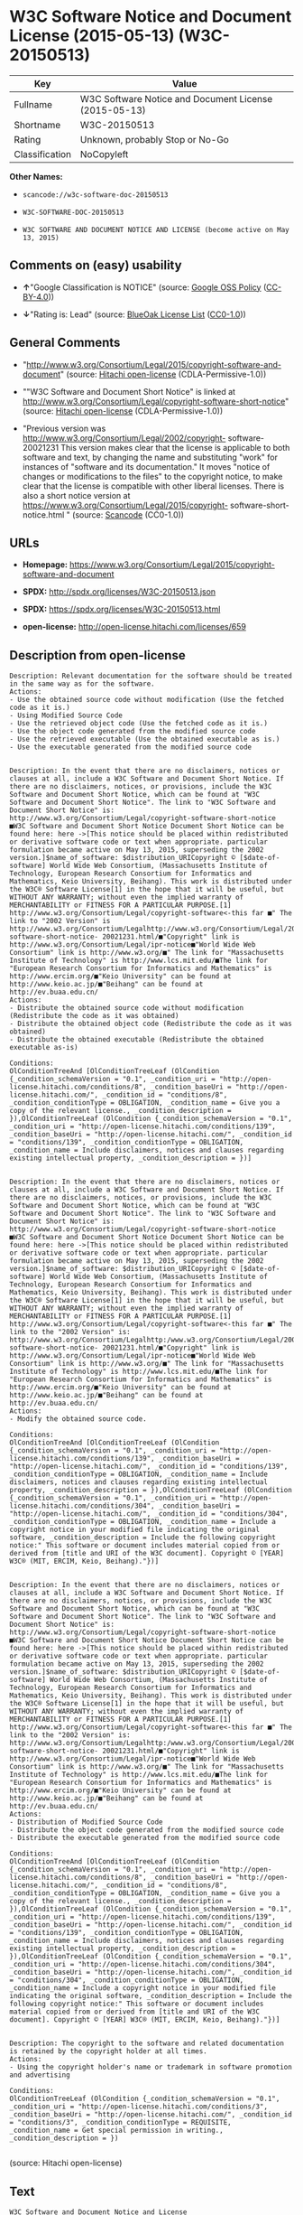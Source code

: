 * W3C Software Notice and Document License (2015-05-13) (W3C-20150513)

| Key              | Value                                                   |
|------------------+---------------------------------------------------------|
| Fullname         | W3C Software Notice and Document License (2015-05-13)   |
| Shortname        | W3C-20150513                                            |
| Rating           | Unknown, probably Stop or No-Go                         |
| Classification   | NoCopyleft                                              |

*Other Names:*

- =scancode://w3c-software-doc-20150513=

- =W3C-SOFTWARE-DOC-20150513=

- =W3C SOFTWARE AND DOCUMENT NOTICE AND LICENSE (become active on May 13, 2015)=

** Comments on (easy) usability

- *↑*"Google Classification is NOTICE" (source:
  [[https://opensource.google.com/docs/thirdparty/licenses/][Google OSS
  Policy]]
  ([[https://creativecommons.org/licenses/by/4.0/legalcode][CC-BY-4.0]]))

- *↓*"Rating is: Lead" (source:
  [[https://blueoakcouncil.org/list][BlueOak License List]]
  ([[https://raw.githubusercontent.com/blueoakcouncil/blue-oak-list-npm-package/master/LICENSE][CC0-1.0]]))

** General Comments

- "http://www.w3.org/Consortium/Legal/2015/copyright-software-and-document"
  (source: [[https://github.com/Hitachi/open-license][Hitachi
  open-license]] (CDLA-Permissive-1.0))

- ""W3C Software and Document Short Notice" is linked at
  http://www.w3.org/Consortium/Legal/copyright-software-short-notice"
  (source: [[https://github.com/Hitachi/open-license][Hitachi
  open-license]] (CDLA-Permissive-1.0))

- "Previous version was
  http://www.w3.org/Consortium/Legal/2002/copyright- software-20021231
  This version makes clear that the license is applicable to both
  software and text, by changing the name and substituting "work" for
  instances of "software and its documentation." It moves "notice of
  changes or modifications to the files" to the copyright notice, to
  make clear that the license is compatible with other liberal licenses.
  There is also a short notice version at
  https://www.w3.org/Consortium/Legal/2015/copyright-
  software-short-notice.html " (source:
  [[https://github.com/nexB/scancode-toolkit/blob/develop/src/licensedcode/data/licenses/w3c-software-doc-20150513.yml][Scancode]]
  (CC0-1.0))

** URLs

- *Homepage:*
  https://www.w3.org/Consortium/Legal/2015/copyright-software-and-document

- *SPDX:* http://spdx.org/licenses/W3C-20150513.json

- *SPDX:* https://spdx.org/licenses/W3C-20150513.html

- *open-license:* http://open-license.hitachi.com/licenses/659

** Description from open-license

#+BEGIN_EXAMPLE
  Description: Relevant documentation for the software should be treated in the same way as for the software.
  Actions:
  - Use the obtained source code without modification (Use the fetched code as it is.)
  - Using Modified Source Code
  - Use the retrieved object code (Use the fetched code as it is.)
  - Use the object code generated from the modified source code
  - Use the retrieved executable (Use the obtained executable as is.)
  - Use the executable generated from the modified source code

#+END_EXAMPLE

#+BEGIN_EXAMPLE
  Description: In the event that there are no disclaimers, notices or clauses at all, include a W3C Software and Document Short Notice. If there are no disclaimers, notices, or provisions, include the W3C Software and Document Short Notice, which can be found at "W3C Software and Document Short Notice". The link to "W3C Software and Document Short Notice" is: http://www.w3.org/Consortium/Legal/copyright-software-short-notice ■W3C Software and Document Short Notice Document Short Notice can be found here: here ->[This notice should be placed within redistributed or derivative software code or text when appropriate. particular formulation became active on May 13, 2015, superseding the 2002 version.]$name_of_software: $distribution_URICopyright © [$date-of- software] World Wide Web Consortium, (Massachusetts Institute of Technology, European Research Consortium for Informatics and Mathematics, Keio University, Beihang). This work is distributed under the W3C® Software License[1] in the hope that it will be useful, but WITHOUT ANY WARRANTY; without even the implied warranty of MERCHANTABILITY or FITNESS FOR A PARTICULAR PURPOSE.[1] http://www.w3.org/Consortium/Legal/copyright-software<-this far ■" The link to "2002 Version" is http://www.w3.org/Consortium/Legalhttp://www.w3.org/Consortium/Legal/2002/copyright-software-short-notice- 20021231.html/■"Copyright" link is http://www.w3.org/Consortium/Legal/ipr-notice■"World Wide Web Consortium" link is http://www.w3.org/■" The link for "Massachusetts Institute of Technology" is http://www.lcs.mit.edu/■The link for "European Research Consortium for Informatics and Mathematics" is http://www.ercim.org/■"Keio University" can be found at http://www.keio.ac.jp/■"Beihang" can be found at http://ev.buaa.edu.cn/
  Actions:
  - Distribute the obtained source code without modification (Redistribute the code as it was obtained)
  - Distribute the obtained object code (Redistribute the code as it was obtained)
  - Distribute the obtained executable (Redistribute the obtained executable as-is)

  Conditions:
  OlConditionTreeAnd [OlConditionTreeLeaf (OlCondition {_condition_schemaVersion = "0.1", _condition_uri = "http://open-license.hitachi.com/conditions/8", _condition_baseUri = "http://open-license.hitachi.com/", _condition_id = "conditions/8", _condition_conditionType = OBLIGATION, _condition_name = Give you a copy of the relevant license., _condition_description = }),OlConditionTreeLeaf (OlCondition {_condition_schemaVersion = "0.1", _condition_uri = "http://open-license.hitachi.com/conditions/139", _condition_baseUri = "http://open-license.hitachi.com/", _condition_id = "conditions/139", _condition_conditionType = OBLIGATION, _condition_name = Include disclaimers, notices and clauses regarding existing intellectual property, _condition_description = })]

#+END_EXAMPLE

#+BEGIN_EXAMPLE
  Description: In the event that there are no disclaimers, notices or clauses at all, include a W3C Software and Document Short Notice. If there are no disclaimers, notices, or provisions, include the W3C Software and Document Short Notice, which can be found at "W3C Software and Document Short Notice". The link to "W3C Software and Document Short Notice" is: http://www.w3.org/Consortium/Legal/copyright-software-short-notice ■W3C Software and Document Short Notice Document Short Notice can be found here: here ->[This notice should be placed within redistributed or derivative software code or text when appropriate. particular formulation became active on May 13, 2015, superseding the 2002 version.]$name_of_software: $distribution_URICopyright © [$date-of- software] World Wide Web Consortium, (Massachusetts Institute of Technology, European Research Consortium for Informatics and Mathematics, Keio University, Beihang). This work is distributed under the W3C® Software License[1] in the hope that it will be useful, but WITHOUT ANY WARRANTY; without even the implied warranty of MERCHANTABILITY or FITNESS FOR A PARTICULAR PURPOSE.[1] http://www.w3.org/Consortium/Legal/copyright-software<-this far ■" The link to the "2002 Version" is: http://www.w3.org/Consortium/Legalhttp:/www.w3.org/Consortium/Legal/2002/copyright-software-short-notice- 20021231.html/■"Copyright" link is http://www.w3.org/Consortium/Legal/ipr-notice■"World Wide Web Consortium" link is http://www.w3.org/■" The link for "Massachusetts Institute of Technology" is http://www.lcs.mit.edu/■The link for "European Research Consortium for Informatics and Mathematics" is http://www.ercim.org/■"Keio University" can be found at http://www.keio.ac.jp/■"Beihang" can be found at http://ev.buaa.edu.cn/
  Actions:
  - Modify the obtained source code.

  Conditions:
  OlConditionTreeAnd [OlConditionTreeLeaf (OlCondition {_condition_schemaVersion = "0.1", _condition_uri = "http://open-license.hitachi.com/conditions/139", _condition_baseUri = "http://open-license.hitachi.com/", _condition_id = "conditions/139", _condition_conditionType = OBLIGATION, _condition_name = Include disclaimers, notices and clauses regarding existing intellectual property, _condition_description = }),OlConditionTreeLeaf (OlCondition {_condition_schemaVersion = "0.1", _condition_uri = "http://open-license.hitachi.com/conditions/304", _condition_baseUri = "http://open-license.hitachi.com/", _condition_id = "conditions/304", _condition_conditionType = OBLIGATION, _condition_name = Include a copyright notice in your modified file indicating the original software, _condition_description = Include the following copyright notice:" This software or document includes material copied from or derived from [title and URI of the W3C document]. Copyright © [YEAR] W3C® (MIT, ERCIM, Keio, Beihang)."})]

#+END_EXAMPLE

#+BEGIN_EXAMPLE
  Description: In the event that there are no disclaimers, notices or clauses at all, include a W3C Software and Document Short Notice. If there are no disclaimers, notices, or provisions, include the W3C Software and Document Short Notice, which can be found at "W3C Software and Document Short Notice". The link to "W3C Software and Document Short Notice" is: http://www.w3.org/Consortium/Legal/copyright-software-short-notice ■W3C Software and Document Short Notice Document Short Notice can be found here: here ->[This notice should be placed within redistributed or derivative software code or text when appropriate. particular formulation became active on May 13, 2015, superseding the 2002 version.]$name_of_software: $distribution_URICopyright © [$date-of- software] World Wide Web Consortium, (Massachusetts Institute of Technology, European Research Consortium for Informatics and Mathematics, Keio University, Beihang). This work is distributed under the W3C® Software License[1] in the hope that it will be useful, but WITHOUT ANY WARRANTY; without even the implied warranty of MERCHANTABILITY or FITNESS FOR A PARTICULAR PURPOSE.[1] http://www.w3.org/Consortium/Legal/copyright-software<-this far ■" The link to the "2002 Version" is: http://www.w3.org/Consortium/Legalhttp:/www.w3.org/Consortium/Legal/2002/copyright-software-short-notice- 20021231.html/■"Copyright" link is http://www.w3.org/Consortium/Legal/ipr-notice■"World Wide Web Consortium" link is http://www.w3.org/■" The link for "Massachusetts Institute of Technology" is http://www.lcs.mit.edu/■The link for "European Research Consortium for Informatics and Mathematics" is http://www.ercim.org/■"Keio University" can be found at http://www.keio.ac.jp/■"Beihang" can be found at http://ev.buaa.edu.cn/
  Actions:
  - Distribution of Modified Source Code
  - Distribute the object code generated from the modified source code
  - Distribute the executable generated from the modified source code

  Conditions:
  OlConditionTreeAnd [OlConditionTreeLeaf (OlCondition {_condition_schemaVersion = "0.1", _condition_uri = "http://open-license.hitachi.com/conditions/8", _condition_baseUri = "http://open-license.hitachi.com/", _condition_id = "conditions/8", _condition_conditionType = OBLIGATION, _condition_name = Give you a copy of the relevant license., _condition_description = }),OlConditionTreeLeaf (OlCondition {_condition_schemaVersion = "0.1", _condition_uri = "http://open-license.hitachi.com/conditions/139", _condition_baseUri = "http://open-license.hitachi.com/", _condition_id = "conditions/139", _condition_conditionType = OBLIGATION, _condition_name = Include disclaimers, notices and clauses regarding existing intellectual property, _condition_description = }),OlConditionTreeLeaf (OlCondition {_condition_schemaVersion = "0.1", _condition_uri = "http://open-license.hitachi.com/conditions/304", _condition_baseUri = "http://open-license.hitachi.com/", _condition_id = "conditions/304", _condition_conditionType = OBLIGATION, _condition_name = Include a copyright notice in your modified file indicating the original software, _condition_description = Include the following copyright notice:" This software or document includes material copied from or derived from [title and URI of the W3C document]. Copyright © [YEAR] W3C® (MIT, ERCIM, Keio, Beihang)."})]

#+END_EXAMPLE

#+BEGIN_EXAMPLE
  Description: The copyright to the software and related documentation is retained by the copyright holder at all times.
  Actions:
  - Using the copyright holder's name or trademark in software promotion and advertising

  Conditions:
  OlConditionTreeLeaf (OlCondition {_condition_schemaVersion = "0.1", _condition_uri = "http://open-license.hitachi.com/conditions/3", _condition_baseUri = "http://open-license.hitachi.com/", _condition_id = "conditions/3", _condition_conditionType = REQUISITE, _condition_name = Get special permission in writing., _condition_description = })

#+END_EXAMPLE

(source: Hitachi open-license)

** Text

#+BEGIN_EXAMPLE
  W3C Software and Document Notice and License

  Status: This license takes effect 13 May, 2015.

  This work is being provided by the copyright holders under the following license.
  License

  By obtaining and/or copying this work, you (the licensee) agree that you have
  read, understood, and will comply with the following terms and conditions.

  Permission to copy, modify, and distribute this work, with or without
  modification, for any purpose and without fee or royalty is hereby granted,
  provided that you include the following on ALL copies of the work or portions
  thereof, including modifications:

      The full text of this NOTICE in a location viewable to users of the
      redistributed or derivative work.
      
      Any pre-existing intellectual property disclaimers, notices, or terms and
      conditions. If none exist, the W3C Software and Document Short Notice should
      be included.

      Notice of any changes or modifications, through a copyright statement on the
      new code or document such as "This software or document includes material
      copied from or derived from [title and URI of the W3C document]. Copyright ©
      [YEAR] W3C® (MIT, ERCIM, Keio, Beihang)."

  Disclaimers

  THIS WORK IS PROVIDED "AS IS," AND COPYRIGHT HOLDERS MAKE NO REPRESENTATIONS OR
  WARRANTIES, EXPRESS OR IMPLIED, INCLUDING BUT NOT LIMITED TO, WARRANTIES OF
  MERCHANTABILITY OR FITNESS FOR ANY PARTICULAR PURPOSE OR THAT THE USE OF THE
  SOFTWARE OR DOCUMENT WILL NOT INFRINGE ANY THIRD PARTY PATENTS, COPYRIGHTS,
  TRADEMARKS OR OTHER RIGHTS.

  COPYRIGHT HOLDERS WILL NOT BE LIABLE FOR ANY DIRECT, INDIRECT, SPECIAL OR
  CONSEQUENTIAL DAMAGES ARISING OUT OF ANY USE OF THE SOFTWARE OR DOCUMENT.

  The name and trademarks of copyright holders may NOT be used in advertising or
  publicity pertaining to the work without specific, written prior permission.
  Title to copyright in this work will at all times remain with copyright holders.
  Notes
#+END_EXAMPLE

--------------

** Raw Data

*** Facts

- LicenseName

- [[https://spdx.org/licenses/W3C-20150513.html][SPDX]] (all data [in
  this repository] is generated)

- [[https://blueoakcouncil.org/list][BlueOak License List]]
  ([[https://raw.githubusercontent.com/blueoakcouncil/blue-oak-list-npm-package/master/LICENSE][CC0-1.0]])

- [[https://github.com/nexB/scancode-toolkit/blob/develop/src/licensedcode/data/licenses/w3c-software-doc-20150513.yml][Scancode]]
  (CC0-1.0)

- [[https://opensource.google.com/docs/thirdparty/licenses/][Google OSS
  Policy]]
  ([[https://creativecommons.org/licenses/by/4.0/legalcode][CC-BY-4.0]])

- [[https://github.com/Hitachi/open-license][Hitachi open-license]]
  (CDLA-Permissive-1.0)

*** Raw JSON

#+BEGIN_EXAMPLE
  {
      "__impliedNames": [
          "W3C-20150513",
          "W3C Software Notice and Document License (2015-05-13)",
          "scancode://w3c-software-doc-20150513",
          "W3C-SOFTWARE-DOC-20150513",
          "W3C SOFTWARE AND DOCUMENT NOTICE AND LICENSE (become active on May 13, 2015)"
      ],
      "__impliedId": "W3C-20150513",
      "__impliedComments": [
          [
              "Hitachi open-license",
              [
                  "http://www.w3.org/Consortium/Legal/2015/copyright-software-and-document",
                  "\"W3C Software and Document Short Notice\" is linked at http://www.w3.org/Consortium/Legal/copyright-software-short-notice"
              ]
          ],
          [
              "Scancode",
              [
                  "Previous version was http://www.w3.org/Consortium/Legal/2002/copyright-\nsoftware-20021231 This version makes clear that the license is applicable\nto both software and text, by changing the name and substituting \"work\" for\ninstances of \"software and its documentation.\" It moves \"notice of changes\nor modifications to the files\" to the copyright notice, to make clear that\nthe license is compatible with other liberal licenses. There is also a\nshort notice version at https://www.w3.org/Consortium/Legal/2015/copyright-\nsoftware-short-notice.html\n"
              ]
          ]
      ],
      "facts": {
          "LicenseName": {
              "implications": {
                  "__impliedNames": [
                      "W3C-20150513"
                  ],
                  "__impliedId": "W3C-20150513"
              },
              "shortname": "W3C-20150513",
              "otherNames": []
          },
          "SPDX": {
              "isSPDXLicenseDeprecated": false,
              "spdxFullName": "W3C Software Notice and Document License (2015-05-13)",
              "spdxDetailsURL": "http://spdx.org/licenses/W3C-20150513.json",
              "_sourceURL": "https://spdx.org/licenses/W3C-20150513.html",
              "spdxLicIsOSIApproved": false,
              "spdxSeeAlso": [
                  "https://www.w3.org/Consortium/Legal/2015/copyright-software-and-document"
              ],
              "_implications": {
                  "__impliedNames": [
                      "W3C-20150513",
                      "W3C Software Notice and Document License (2015-05-13)"
                  ],
                  "__impliedId": "W3C-20150513",
                  "__isOsiApproved": false,
                  "__impliedURLs": [
                      [
                          "SPDX",
                          "http://spdx.org/licenses/W3C-20150513.json"
                      ],
                      [
                          null,
                          "https://www.w3.org/Consortium/Legal/2015/copyright-software-and-document"
                      ]
                  ]
              },
              "spdxLicenseId": "W3C-20150513"
          },
          "Scancode": {
              "otherUrls": null,
              "homepageUrl": "https://www.w3.org/Consortium/Legal/2015/copyright-software-and-document",
              "shortName": "W3C-SOFTWARE-DOC-20150513",
              "textUrls": null,
              "text": "W3C Software and Document Notice and License\n\nStatus: This license takes effect 13 May, 2015.\n\nThis work is being provided by the copyright holders under the following license.\nLicense\n\nBy obtaining and/or copying this work, you (the licensee) agree that you have\nread, understood, and will comply with the following terms and conditions.\n\nPermission to copy, modify, and distribute this work, with or without\nmodification, for any purpose and without fee or royalty is hereby granted,\nprovided that you include the following on ALL copies of the work or portions\nthereof, including modifications:\n\n    The full text of this NOTICE in a location viewable to users of the\n    redistributed or derivative work.\n    \n    Any pre-existing intellectual property disclaimers, notices, or terms and\n    conditions. If none exist, the W3C Software and Document Short Notice should\n    be included.\n\n    Notice of any changes or modifications, through a copyright statement on the\n    new code or document such as \"This software or document includes material\n    copied from or derived from [title and URI of the W3C document]. Copyright ÃÂ©\n    [YEAR] W3CÃÂ® (MIT, ERCIM, Keio, Beihang).\"\n\nDisclaimers\n\nTHIS WORK IS PROVIDED \"AS IS,\" AND COPYRIGHT HOLDERS MAKE NO REPRESENTATIONS OR\nWARRANTIES, EXPRESS OR IMPLIED, INCLUDING BUT NOT LIMITED TO, WARRANTIES OF\nMERCHANTABILITY OR FITNESS FOR ANY PARTICULAR PURPOSE OR THAT THE USE OF THE\nSOFTWARE OR DOCUMENT WILL NOT INFRINGE ANY THIRD PARTY PATENTS, COPYRIGHTS,\nTRADEMARKS OR OTHER RIGHTS.\n\nCOPYRIGHT HOLDERS WILL NOT BE LIABLE FOR ANY DIRECT, INDIRECT, SPECIAL OR\nCONSEQUENTIAL DAMAGES ARISING OUT OF ANY USE OF THE SOFTWARE OR DOCUMENT.\n\nThe name and trademarks of copyright holders may NOT be used in advertising or\npublicity pertaining to the work without specific, written prior permission.\nTitle to copyright in this work will at all times remain with copyright holders.\nNotes\n",
              "category": "Permissive",
              "osiUrl": null,
              "owner": "W3C - World Wide Web Consortium",
              "_sourceURL": "https://github.com/nexB/scancode-toolkit/blob/develop/src/licensedcode/data/licenses/w3c-software-doc-20150513.yml",
              "key": "w3c-software-doc-20150513",
              "name": "W3C Software and Document (2015-05-13)",
              "spdxId": "W3C-20150513",
              "notes": "Previous version was http://www.w3.org/Consortium/Legal/2002/copyright-\nsoftware-20021231 This version makes clear that the license is applicable\nto both software and text, by changing the name and substituting \"work\" for\ninstances of \"software and its documentation.\" It moves \"notice of changes\nor modifications to the files\" to the copyright notice, to make clear that\nthe license is compatible with other liberal licenses. There is also a\nshort notice version at https://www.w3.org/Consortium/Legal/2015/copyright-\nsoftware-short-notice.html\n",
              "_implications": {
                  "__impliedNames": [
                      "scancode://w3c-software-doc-20150513",
                      "W3C-SOFTWARE-DOC-20150513",
                      "W3C-20150513"
                  ],
                  "__impliedId": "W3C-20150513",
                  "__impliedComments": [
                      [
                          "Scancode",
                          [
                              "Previous version was http://www.w3.org/Consortium/Legal/2002/copyright-\nsoftware-20021231 This version makes clear that the license is applicable\nto both software and text, by changing the name and substituting \"work\" for\ninstances of \"software and its documentation.\" It moves \"notice of changes\nor modifications to the files\" to the copyright notice, to make clear that\nthe license is compatible with other liberal licenses. There is also a\nshort notice version at https://www.w3.org/Consortium/Legal/2015/copyright-\nsoftware-short-notice.html\n"
                          ]
                      ]
                  ],
                  "__impliedCopyleft": [
                      [
                          "Scancode",
                          "NoCopyleft"
                      ]
                  ],
                  "__calculatedCopyleft": "NoCopyleft",
                  "__impliedText": "W3C Software and Document Notice and License\n\nStatus: This license takes effect 13 May, 2015.\n\nThis work is being provided by the copyright holders under the following license.\nLicense\n\nBy obtaining and/or copying this work, you (the licensee) agree that you have\nread, understood, and will comply with the following terms and conditions.\n\nPermission to copy, modify, and distribute this work, with or without\nmodification, for any purpose and without fee or royalty is hereby granted,\nprovided that you include the following on ALL copies of the work or portions\nthereof, including modifications:\n\n    The full text of this NOTICE in a location viewable to users of the\n    redistributed or derivative work.\n    \n    Any pre-existing intellectual property disclaimers, notices, or terms and\n    conditions. If none exist, the W3C Software and Document Short Notice should\n    be included.\n\n    Notice of any changes or modifications, through a copyright statement on the\n    new code or document such as \"This software or document includes material\n    copied from or derived from [title and URI of the W3C document]. Copyright Â©\n    [YEAR] W3CÂ® (MIT, ERCIM, Keio, Beihang).\"\n\nDisclaimers\n\nTHIS WORK IS PROVIDED \"AS IS,\" AND COPYRIGHT HOLDERS MAKE NO REPRESENTATIONS OR\nWARRANTIES, EXPRESS OR IMPLIED, INCLUDING BUT NOT LIMITED TO, WARRANTIES OF\nMERCHANTABILITY OR FITNESS FOR ANY PARTICULAR PURPOSE OR THAT THE USE OF THE\nSOFTWARE OR DOCUMENT WILL NOT INFRINGE ANY THIRD PARTY PATENTS, COPYRIGHTS,\nTRADEMARKS OR OTHER RIGHTS.\n\nCOPYRIGHT HOLDERS WILL NOT BE LIABLE FOR ANY DIRECT, INDIRECT, SPECIAL OR\nCONSEQUENTIAL DAMAGES ARISING OUT OF ANY USE OF THE SOFTWARE OR DOCUMENT.\n\nThe name and trademarks of copyright holders may NOT be used in advertising or\npublicity pertaining to the work without specific, written prior permission.\nTitle to copyright in this work will at all times remain with copyright holders.\nNotes\n",
                  "__impliedURLs": [
                      [
                          "Homepage",
                          "https://www.w3.org/Consortium/Legal/2015/copyright-software-and-document"
                      ]
                  ]
              }
          },
          "Hitachi open-license": {
              "summary": "http://www.w3.org/Consortium/Legal/2015/copyright-software-and-document",
              "notices": [
                  {
                      "content": "the software and related documentation are provided \"as-is\" and the copyright holder makes no warranties of any kind, either express or implied, including, but not limited to, the implied warranties of merchantability, fitness for a particular purpose, and non-infringement of third party patents, copyrights, trademarks and other rights by use of the software and related documentation. The warranties include, but are not limited to, the warranties of commercial applicability, fitness for a particular purpose, and non-infringement of patents, copyrights, trademarks or other rights of third parties by use of the software or related documentation.",
                      "description": "There is no guarantee."
                  },
                  {
                      "content": "In no event shall the copyright holder be liable for any direct, indirect, special or consequential damages resulting from the use of such software or related documentation."
                  }
              ],
              "_sourceURL": "http://open-license.hitachi.com/licenses/659",
              "content": "This work is being provided by the copyright holders under the following license.\r\n\r\nLicense\r\n\r\nBy obtaining and/or copying this work, you (the licensee) agree that you have read, understood, and will comply with the following terms and conditions.\r\n\r\nPermission to copy, modify, and distribute this work, with or without modification, for any purpose and without fee or royalty is hereby granted, provided that you include the following on ALL copies of the work or portions thereof, including modifications:\r\n\r\n    â¢The full text of this NOTICE in a location viewable to users of the redistributed or derivative work.\r\n    â¢Any pre-existing intellectual property disclaimers, notices, or terms and conditions. If none exist, the W3C Software and Document Short Notice should \r\n     be included.\r\n    â¢Notice of any changes or modifications, through a copyright statement on the new code or document such as \"This software or document includes \r\n     material copied from or derived from [title and URI of the W3C document]. Copyright Â© [YEAR] W3CÂ® (MIT, ERCIM, Keio, Beihang).\"\r\n\r\nDisclaimers\r\n\r\nTHIS WORK IS PROVIDED \"AS IS,\" AND COPYRIGHT HOLDERS MAKE NO REPRESENTATIONS OR WARRANTIES, EXPRESS OR IMPLIED, INCLUDING BUT NOT LIMITED TO, WARRANTIES OF MERCHANTABILITY OR FITNESS FOR ANY PARTICULAR PURPOSE OR THAT THE USE OF THE SOFTWARE OR DOCUMENT WILL NOT INFRINGE ANY THIRD PARTY PATENTS, COPYRIGHTS, TRADEMARKS OR OTHER RIGHTS.\r\n\r\nCOPYRIGHT HOLDERS WILL NOT BE LIABLE FOR ANY DIRECT, INDIRECT, SPECIAL OR CONSEQUENTIAL DAMAGES ARISING OUT OF ANY USE OF THE SOFTWARE OR DOCUMENT.\r\n\r\nThe name and trademarks of copyright holders may NOT be used in advertising or publicity pertaining to the work without specific, written prior permission. Title to copyright in this work will at all times remain with copyright holders.\r\n\r\nNotes\r\n\r\nThis version: http://www.w3.org/Consortium/Legal/2015/copyright-software-and-document\r\n\r\nPrevious version: http://www.w3.org/Consortium/Legal/2002/copyright-software-20021231\r\n\r\nThis version makes clear that the license is applicable to both software and text, by changing the name and substituting \"work\" for instances of \"software and its documentation.\" It moves \"notice of changes or modifications to the files\" to the copyright notice, to make clear that the license is compatible with other liberal licenses.\r\n",
              "name": "W3C SOFTWARE AND DOCUMENT NOTICE AND LICENSE (become active on May 13, 2015)",
              "permissions": [
                  {
                      "actions": [
                          {
                              "name": "Use the obtained source code without modification",
                              "description": "Use the fetched code as it is."
                          },
                          {
                              "name": "Using Modified Source Code"
                          },
                          {
                              "name": "Use the retrieved object code",
                              "description": "Use the fetched code as it is."
                          },
                          {
                              "name": "Use the object code generated from the modified source code"
                          },
                          {
                              "name": "Use the retrieved executable",
                              "description": "Use the obtained executable as is."
                          },
                          {
                              "name": "Use the executable generated from the modified source code"
                          }
                      ],
                      "_str": "Description: Relevant documentation for the software should be treated in the same way as for the software.\nActions:\n- Use the obtained source code without modification (Use the fetched code as it is.)\n- Using Modified Source Code\n- Use the retrieved object code (Use the fetched code as it is.)\n- Use the object code generated from the modified source code\n- Use the retrieved executable (Use the obtained executable as is.)\n- Use the executable generated from the modified source code\n\n",
                      "conditions": null,
                      "description": "Relevant documentation for the software should be treated in the same way as for the software."
                  },
                  {
                      "actions": [
                          {
                              "name": "Distribute the obtained source code without modification",
                              "description": "Redistribute the code as it was obtained"
                          },
                          {
                              "name": "Distribute the obtained object code",
                              "description": "Redistribute the code as it was obtained"
                          },
                          {
                              "name": "Distribute the obtained executable",
                              "description": "Redistribute the obtained executable as-is"
                          }
                      ],
                      "_str": "Description: In the event that there are no disclaimers, notices or clauses at all, include a W3C Software and Document Short Notice. If there are no disclaimers, notices, or provisions, include the W3C Software and Document Short Notice, which can be found at \"W3C Software and Document Short Notice\". The link to \"W3C Software and Document Short Notice\" is: http://www.w3.org/Consortium/Legal/copyright-software-short-notice â W3C Software and Document Short Notice Document Short Notice can be found here: here ->[This notice should be placed within redistributed or derivative software code or text when appropriate. particular formulation became active on May 13, 2015, superseding the 2002 version.]$name_of_software: $distribution_URICopyright Â© [$date-of- software] World Wide Web Consortium, (Massachusetts Institute of Technology, European Research Consortium for Informatics and Mathematics, Keio University, Beihang). This work is distributed under the W3CÂ® Software License[1] in the hope that it will be useful, but WITHOUT ANY WARRANTY; without even the implied warranty of MERCHANTABILITY or FITNESS FOR A PARTICULAR PURPOSE.[1] http://www.w3.org/Consortium/Legal/copyright-software<-this far â \" The link to \"2002 Version\" is http://www.w3.org/Consortium/Legalhttp://www.w3.org/Consortium/Legal/2002/copyright-software-short-notice- 20021231.html/â \"Copyright\" link is http://www.w3.org/Consortium/Legal/ipr-noticeâ \"World Wide Web Consortium\" link is http://www.w3.org/â \" The link for \"Massachusetts Institute of Technology\" is http://www.lcs.mit.edu/â The link for \"European Research Consortium for Informatics and Mathematics\" is http://www.ercim.org/â \"Keio University\" can be found at http://www.keio.ac.jp/â \"Beihang\" can be found at http://ev.buaa.edu.cn/\nActions:\n- Distribute the obtained source code without modification (Redistribute the code as it was obtained)\n- Distribute the obtained object code (Redistribute the code as it was obtained)\n- Distribute the obtained executable (Redistribute the obtained executable as-is)\n\nConditions:\nOlConditionTreeAnd [OlConditionTreeLeaf (OlCondition {_condition_schemaVersion = \"0.1\", _condition_uri = \"http://open-license.hitachi.com/conditions/8\", _condition_baseUri = \"http://open-license.hitachi.com/\", _condition_id = \"conditions/8\", _condition_conditionType = OBLIGATION, _condition_name = Give you a copy of the relevant license., _condition_description = }),OlConditionTreeLeaf (OlCondition {_condition_schemaVersion = \"0.1\", _condition_uri = \"http://open-license.hitachi.com/conditions/139\", _condition_baseUri = \"http://open-license.hitachi.com/\", _condition_id = \"conditions/139\", _condition_conditionType = OBLIGATION, _condition_name = Include disclaimers, notices and clauses regarding existing intellectual property, _condition_description = })]\n\n",
                      "conditions": {
                          "AND": [
                              {
                                  "name": "Give you a copy of the relevant license.",
                                  "type": "OBLIGATION"
                              },
                              {
                                  "name": "Include disclaimers, notices and clauses regarding existing intellectual property",
                                  "type": "OBLIGATION"
                              }
                          ]
                      },
                      "description": "In the event that there are no disclaimers, notices or clauses at all, include a W3C Software and Document Short Notice. If there are no disclaimers, notices, or provisions, include the W3C Software and Document Short Notice, which can be found at \"W3C Software and Document Short Notice\". The link to \"W3C Software and Document Short Notice\" is: http://www.w3.org/Consortium/Legal/copyright-software-short-notice â W3C Software and Document Short Notice Document Short Notice can be found here: here ->[This notice should be placed within redistributed or derivative software code or text when appropriate. particular formulation became active on May 13, 2015, superseding the 2002 version.]$name_of_software: $distribution_URICopyright Â© [$date-of- software] World Wide Web Consortium, (Massachusetts Institute of Technology, European Research Consortium for Informatics and Mathematics, Keio University, Beihang). This work is distributed under the W3CÂ® Software License[1] in the hope that it will be useful, but WITHOUT ANY WARRANTY; without even the implied warranty of MERCHANTABILITY or FITNESS FOR A PARTICULAR PURPOSE.[1] http://www.w3.org/Consortium/Legal/copyright-software<-this far â \" The link to \"2002 Version\" is http://www.w3.org/Consortium/Legalhttp://www.w3.org/Consortium/Legal/2002/copyright-software-short-notice- 20021231.html/â \"Copyright\" link is http://www.w3.org/Consortium/Legal/ipr-noticeâ \"World Wide Web Consortium\" link is http://www.w3.org/â \" The link for \"Massachusetts Institute of Technology\" is http://www.lcs.mit.edu/â The link for \"European Research Consortium for Informatics and Mathematics\" is http://www.ercim.org/â \"Keio University\" can be found at http://www.keio.ac.jp/â \"Beihang\" can be found at http://ev.buaa.edu.cn/"
                  },
                  {
                      "actions": [
                          {
                              "name": "Modify the obtained source code."
                          }
                      ],
                      "_str": "Description: In the event that there are no disclaimers, notices or clauses at all, include a W3C Software and Document Short Notice. If there are no disclaimers, notices, or provisions, include the W3C Software and Document Short Notice, which can be found at \"W3C Software and Document Short Notice\". The link to \"W3C Software and Document Short Notice\" is: http://www.w3.org/Consortium/Legal/copyright-software-short-notice â W3C Software and Document Short Notice Document Short Notice can be found here: here ->[This notice should be placed within redistributed or derivative software code or text when appropriate. particular formulation became active on May 13, 2015, superseding the 2002 version.]$name_of_software: $distribution_URICopyright Â© [$date-of- software] World Wide Web Consortium, (Massachusetts Institute of Technology, European Research Consortium for Informatics and Mathematics, Keio University, Beihang). This work is distributed under the W3CÂ® Software License[1] in the hope that it will be useful, but WITHOUT ANY WARRANTY; without even the implied warranty of MERCHANTABILITY or FITNESS FOR A PARTICULAR PURPOSE.[1] http://www.w3.org/Consortium/Legal/copyright-software<-this far â \" The link to the \"2002 Version\" is: http://www.w3.org/Consortium/Legalhttp:/www.w3.org/Consortium/Legal/2002/copyright-software-short-notice- 20021231.html/â \"Copyright\" link is http://www.w3.org/Consortium/Legal/ipr-noticeâ \"World Wide Web Consortium\" link is http://www.w3.org/â \" The link for \"Massachusetts Institute of Technology\" is http://www.lcs.mit.edu/â The link for \"European Research Consortium for Informatics and Mathematics\" is http://www.ercim.org/â \"Keio University\" can be found at http://www.keio.ac.jp/â \"Beihang\" can be found at http://ev.buaa.edu.cn/\nActions:\n- Modify the obtained source code.\n\nConditions:\nOlConditionTreeAnd [OlConditionTreeLeaf (OlCondition {_condition_schemaVersion = \"0.1\", _condition_uri = \"http://open-license.hitachi.com/conditions/139\", _condition_baseUri = \"http://open-license.hitachi.com/\", _condition_id = \"conditions/139\", _condition_conditionType = OBLIGATION, _condition_name = Include disclaimers, notices and clauses regarding existing intellectual property, _condition_description = }),OlConditionTreeLeaf (OlCondition {_condition_schemaVersion = \"0.1\", _condition_uri = \"http://open-license.hitachi.com/conditions/304\", _condition_baseUri = \"http://open-license.hitachi.com/\", _condition_id = \"conditions/304\", _condition_conditionType = OBLIGATION, _condition_name = Include a copyright notice in your modified file indicating the original software, _condition_description = Include the following copyright notice:\" This software or document includes material copied from or derived from [title and URI of the W3C document]. Copyright Â© [YEAR] W3CÂ® (MIT, ERCIM, Keio, Beihang).\"})]\n\n",
                      "conditions": {
                          "AND": [
                              {
                                  "name": "Include disclaimers, notices and clauses regarding existing intellectual property",
                                  "type": "OBLIGATION"
                              },
                              {
                                  "name": "Include a copyright notice in your modified file indicating the original software",
                                  "type": "OBLIGATION",
                                  "description": "Include the following copyright notice:\" This software or document includes material copied from or derived from [title and URI of the W3C document]. Copyright Â© [YEAR] W3CÂ® (MIT, ERCIM, Keio, Beihang).\""
                              }
                          ]
                      },
                      "description": "In the event that there are no disclaimers, notices or clauses at all, include a W3C Software and Document Short Notice. If there are no disclaimers, notices, or provisions, include the W3C Software and Document Short Notice, which can be found at \"W3C Software and Document Short Notice\". The link to \"W3C Software and Document Short Notice\" is: http://www.w3.org/Consortium/Legal/copyright-software-short-notice â W3C Software and Document Short Notice Document Short Notice can be found here: here ->[This notice should be placed within redistributed or derivative software code or text when appropriate. particular formulation became active on May 13, 2015, superseding the 2002 version.]$name_of_software: $distribution_URICopyright Â© [$date-of- software] World Wide Web Consortium, (Massachusetts Institute of Technology, European Research Consortium for Informatics and Mathematics, Keio University, Beihang). This work is distributed under the W3CÂ® Software License[1] in the hope that it will be useful, but WITHOUT ANY WARRANTY; without even the implied warranty of MERCHANTABILITY or FITNESS FOR A PARTICULAR PURPOSE.[1] http://www.w3.org/Consortium/Legal/copyright-software<-this far â \" The link to the \"2002 Version\" is: http://www.w3.org/Consortium/Legalhttp:/www.w3.org/Consortium/Legal/2002/copyright-software-short-notice- 20021231.html/â \"Copyright\" link is http://www.w3.org/Consortium/Legal/ipr-noticeâ \"World Wide Web Consortium\" link is http://www.w3.org/â \" The link for \"Massachusetts Institute of Technology\" is http://www.lcs.mit.edu/â The link for \"European Research Consortium for Informatics and Mathematics\" is http://www.ercim.org/â \"Keio University\" can be found at http://www.keio.ac.jp/â \"Beihang\" can be found at http://ev.buaa.edu.cn/"
                  },
                  {
                      "actions": [
                          {
                              "name": "Distribution of Modified Source Code"
                          },
                          {
                              "name": "Distribute the object code generated from the modified source code"
                          },
                          {
                              "name": "Distribute the executable generated from the modified source code"
                          }
                      ],
                      "_str": "Description: In the event that there are no disclaimers, notices or clauses at all, include a W3C Software and Document Short Notice. If there are no disclaimers, notices, or provisions, include the W3C Software and Document Short Notice, which can be found at \"W3C Software and Document Short Notice\". The link to \"W3C Software and Document Short Notice\" is: http://www.w3.org/Consortium/Legal/copyright-software-short-notice â W3C Software and Document Short Notice Document Short Notice can be found here: here ->[This notice should be placed within redistributed or derivative software code or text when appropriate. particular formulation became active on May 13, 2015, superseding the 2002 version.]$name_of_software: $distribution_URICopyright Â© [$date-of- software] World Wide Web Consortium, (Massachusetts Institute of Technology, European Research Consortium for Informatics and Mathematics, Keio University, Beihang). This work is distributed under the W3CÂ® Software License[1] in the hope that it will be useful, but WITHOUT ANY WARRANTY; without even the implied warranty of MERCHANTABILITY or FITNESS FOR A PARTICULAR PURPOSE.[1] http://www.w3.org/Consortium/Legal/copyright-software<-this far â \" The link to the \"2002 Version\" is: http://www.w3.org/Consortium/Legalhttp:/www.w3.org/Consortium/Legal/2002/copyright-software-short-notice- 20021231.html/â \"Copyright\" link is http://www.w3.org/Consortium/Legal/ipr-noticeâ \"World Wide Web Consortium\" link is http://www.w3.org/â \" The link for \"Massachusetts Institute of Technology\" is http://www.lcs.mit.edu/â The link for \"European Research Consortium for Informatics and Mathematics\" is http://www.ercim.org/â \"Keio University\" can be found at http://www.keio.ac.jp/â \"Beihang\" can be found at http://ev.buaa.edu.cn/\nActions:\n- Distribution of Modified Source Code\n- Distribute the object code generated from the modified source code\n- Distribute the executable generated from the modified source code\n\nConditions:\nOlConditionTreeAnd [OlConditionTreeLeaf (OlCondition {_condition_schemaVersion = \"0.1\", _condition_uri = \"http://open-license.hitachi.com/conditions/8\", _condition_baseUri = \"http://open-license.hitachi.com/\", _condition_id = \"conditions/8\", _condition_conditionType = OBLIGATION, _condition_name = Give you a copy of the relevant license., _condition_description = }),OlConditionTreeLeaf (OlCondition {_condition_schemaVersion = \"0.1\", _condition_uri = \"http://open-license.hitachi.com/conditions/139\", _condition_baseUri = \"http://open-license.hitachi.com/\", _condition_id = \"conditions/139\", _condition_conditionType = OBLIGATION, _condition_name = Include disclaimers, notices and clauses regarding existing intellectual property, _condition_description = }),OlConditionTreeLeaf (OlCondition {_condition_schemaVersion = \"0.1\", _condition_uri = \"http://open-license.hitachi.com/conditions/304\", _condition_baseUri = \"http://open-license.hitachi.com/\", _condition_id = \"conditions/304\", _condition_conditionType = OBLIGATION, _condition_name = Include a copyright notice in your modified file indicating the original software, _condition_description = Include the following copyright notice:\" This software or document includes material copied from or derived from [title and URI of the W3C document]. Copyright Â© [YEAR] W3CÂ® (MIT, ERCIM, Keio, Beihang).\"})]\n\n",
                      "conditions": {
                          "AND": [
                              {
                                  "name": "Give you a copy of the relevant license.",
                                  "type": "OBLIGATION"
                              },
                              {
                                  "name": "Include disclaimers, notices and clauses regarding existing intellectual property",
                                  "type": "OBLIGATION"
                              },
                              {
                                  "name": "Include a copyright notice in your modified file indicating the original software",
                                  "type": "OBLIGATION",
                                  "description": "Include the following copyright notice:\" This software or document includes material copied from or derived from [title and URI of the W3C document]. Copyright Â© [YEAR] W3CÂ® (MIT, ERCIM, Keio, Beihang).\""
                              }
                          ]
                      },
                      "description": "In the event that there are no disclaimers, notices or clauses at all, include a W3C Software and Document Short Notice. If there are no disclaimers, notices, or provisions, include the W3C Software and Document Short Notice, which can be found at \"W3C Software and Document Short Notice\". The link to \"W3C Software and Document Short Notice\" is: http://www.w3.org/Consortium/Legal/copyright-software-short-notice â W3C Software and Document Short Notice Document Short Notice can be found here: here ->[This notice should be placed within redistributed or derivative software code or text when appropriate. particular formulation became active on May 13, 2015, superseding the 2002 version.]$name_of_software: $distribution_URICopyright Â© [$date-of- software] World Wide Web Consortium, (Massachusetts Institute of Technology, European Research Consortium for Informatics and Mathematics, Keio University, Beihang). This work is distributed under the W3CÂ® Software License[1] in the hope that it will be useful, but WITHOUT ANY WARRANTY; without even the implied warranty of MERCHANTABILITY or FITNESS FOR A PARTICULAR PURPOSE.[1] http://www.w3.org/Consortium/Legal/copyright-software<-this far â \" The link to the \"2002 Version\" is: http://www.w3.org/Consortium/Legalhttp:/www.w3.org/Consortium/Legal/2002/copyright-software-short-notice- 20021231.html/â \"Copyright\" link is http://www.w3.org/Consortium/Legal/ipr-noticeâ \"World Wide Web Consortium\" link is http://www.w3.org/â \" The link for \"Massachusetts Institute of Technology\" is http://www.lcs.mit.edu/â The link for \"European Research Consortium for Informatics and Mathematics\" is http://www.ercim.org/â \"Keio University\" can be found at http://www.keio.ac.jp/â \"Beihang\" can be found at http://ev.buaa.edu.cn/"
                  },
                  {
                      "actions": [
                          {
                              "name": "Using the copyright holder's name or trademark in software promotion and advertising"
                          }
                      ],
                      "_str": "Description: The copyright to the software and related documentation is retained by the copyright holder at all times.\nActions:\n- Using the copyright holder's name or trademark in software promotion and advertising\n\nConditions:\nOlConditionTreeLeaf (OlCondition {_condition_schemaVersion = \"0.1\", _condition_uri = \"http://open-license.hitachi.com/conditions/3\", _condition_baseUri = \"http://open-license.hitachi.com/\", _condition_id = \"conditions/3\", _condition_conditionType = REQUISITE, _condition_name = Get special permission in writing., _condition_description = })\n\n",
                      "conditions": {
                          "name": "Get special permission in writing.",
                          "type": "REQUISITE"
                      },
                      "description": "The copyright to the software and related documentation is retained by the copyright holder at all times."
                  }
              ],
              "_implications": {
                  "__impliedNames": [
                      "W3C SOFTWARE AND DOCUMENT NOTICE AND LICENSE (become active on May 13, 2015)",
                      "W3C-20150513"
                  ],
                  "__impliedComments": [
                      [
                          "Hitachi open-license",
                          [
                              "http://www.w3.org/Consortium/Legal/2015/copyright-software-and-document",
                              "\"W3C Software and Document Short Notice\" is linked at http://www.w3.org/Consortium/Legal/copyright-software-short-notice"
                          ]
                      ]
                  ],
                  "__impliedText": "This work is being provided by the copyright holders under the following license.\r\n\r\nLicense\r\n\r\nBy obtaining and/or copying this work, you (the licensee) agree that you have read, understood, and will comply with the following terms and conditions.\r\n\r\nPermission to copy, modify, and distribute this work, with or without modification, for any purpose and without fee or royalty is hereby granted, provided that you include the following on ALL copies of the work or portions thereof, including modifications:\r\n\r\n    â¢The full text of this NOTICE in a location viewable to users of the redistributed or derivative work.\r\n    â¢Any pre-existing intellectual property disclaimers, notices, or terms and conditions. If none exist, the W3C Software and Document Short Notice should \r\n     be included.\r\n    â¢Notice of any changes or modifications, through a copyright statement on the new code or document such as \"This software or document includes \r\n     material copied from or derived from [title and URI of the W3C document]. Copyright Â© [YEAR] W3CÂ® (MIT, ERCIM, Keio, Beihang).\"\r\n\r\nDisclaimers\r\n\r\nTHIS WORK IS PROVIDED \"AS IS,\" AND COPYRIGHT HOLDERS MAKE NO REPRESENTATIONS OR WARRANTIES, EXPRESS OR IMPLIED, INCLUDING BUT NOT LIMITED TO, WARRANTIES OF MERCHANTABILITY OR FITNESS FOR ANY PARTICULAR PURPOSE OR THAT THE USE OF THE SOFTWARE OR DOCUMENT WILL NOT INFRINGE ANY THIRD PARTY PATENTS, COPYRIGHTS, TRADEMARKS OR OTHER RIGHTS.\r\n\r\nCOPYRIGHT HOLDERS WILL NOT BE LIABLE FOR ANY DIRECT, INDIRECT, SPECIAL OR CONSEQUENTIAL DAMAGES ARISING OUT OF ANY USE OF THE SOFTWARE OR DOCUMENT.\r\n\r\nThe name and trademarks of copyright holders may NOT be used in advertising or publicity pertaining to the work without specific, written prior permission. Title to copyright in this work will at all times remain with copyright holders.\r\n\r\nNotes\r\n\r\nThis version: http://www.w3.org/Consortium/Legal/2015/copyright-software-and-document\r\n\r\nPrevious version: http://www.w3.org/Consortium/Legal/2002/copyright-software-20021231\r\n\r\nThis version makes clear that the license is applicable to both software and text, by changing the name and substituting \"work\" for instances of \"software and its documentation.\" It moves \"notice of changes or modifications to the files\" to the copyright notice, to make clear that the license is compatible with other liberal licenses.\r\n",
                  "__impliedURLs": [
                      [
                          "open-license",
                          "http://open-license.hitachi.com/licenses/659"
                      ]
                  ]
              },
              "description": "\"W3C Software and Document Short Notice\" is linked at http://www.w3.org/Consortium/Legal/copyright-software-short-notice"
          },
          "BlueOak License List": {
              "BlueOakRating": "Lead",
              "url": "https://spdx.org/licenses/W3C-20150513.html",
              "isPermissive": true,
              "_sourceURL": "https://blueoakcouncil.org/list",
              "name": "W3C Software Notice and Document License (2015-05-13)",
              "id": "W3C-20150513",
              "_implications": {
                  "__impliedNames": [
                      "W3C-20150513",
                      "W3C Software Notice and Document License (2015-05-13)"
                  ],
                  "__impliedJudgement": [
                      [
                          "BlueOak License List",
                          {
                              "tag": "NegativeJudgement",
                              "contents": "Rating is: Lead"
                          }
                      ]
                  ],
                  "__impliedCopyleft": [
                      [
                          "BlueOak License List",
                          "NoCopyleft"
                      ]
                  ],
                  "__calculatedCopyleft": "NoCopyleft",
                  "__impliedURLs": [
                      [
                          "SPDX",
                          "https://spdx.org/licenses/W3C-20150513.html"
                      ]
                  ]
              }
          },
          "Google OSS Policy": {
              "rating": "NOTICE",
              "_sourceURL": "https://opensource.google.com/docs/thirdparty/licenses/",
              "id": "W3C-20150513",
              "_implications": {
                  "__impliedNames": [
                      "W3C-20150513"
                  ],
                  "__impliedJudgement": [
                      [
                          "Google OSS Policy",
                          {
                              "tag": "PositiveJudgement",
                              "contents": "Google Classification is NOTICE"
                          }
                      ]
                  ],
                  "__impliedCopyleft": [
                      [
                          "Google OSS Policy",
                          "NoCopyleft"
                      ]
                  ],
                  "__calculatedCopyleft": "NoCopyleft"
              }
          }
      },
      "__impliedJudgement": [
          [
              "BlueOak License List",
              {
                  "tag": "NegativeJudgement",
                  "contents": "Rating is: Lead"
              }
          ],
          [
              "Google OSS Policy",
              {
                  "tag": "PositiveJudgement",
                  "contents": "Google Classification is NOTICE"
              }
          ]
      ],
      "__impliedCopyleft": [
          [
              "BlueOak License List",
              "NoCopyleft"
          ],
          [
              "Google OSS Policy",
              "NoCopyleft"
          ],
          [
              "Scancode",
              "NoCopyleft"
          ]
      ],
      "__calculatedCopyleft": "NoCopyleft",
      "__isOsiApproved": false,
      "__impliedText": "W3C Software and Document Notice and License\n\nStatus: This license takes effect 13 May, 2015.\n\nThis work is being provided by the copyright holders under the following license.\nLicense\n\nBy obtaining and/or copying this work, you (the licensee) agree that you have\nread, understood, and will comply with the following terms and conditions.\n\nPermission to copy, modify, and distribute this work, with or without\nmodification, for any purpose and without fee or royalty is hereby granted,\nprovided that you include the following on ALL copies of the work or portions\nthereof, including modifications:\n\n    The full text of this NOTICE in a location viewable to users of the\n    redistributed or derivative work.\n    \n    Any pre-existing intellectual property disclaimers, notices, or terms and\n    conditions. If none exist, the W3C Software and Document Short Notice should\n    be included.\n\n    Notice of any changes or modifications, through a copyright statement on the\n    new code or document such as \"This software or document includes material\n    copied from or derived from [title and URI of the W3C document]. Copyright Â©\n    [YEAR] W3CÂ® (MIT, ERCIM, Keio, Beihang).\"\n\nDisclaimers\n\nTHIS WORK IS PROVIDED \"AS IS,\" AND COPYRIGHT HOLDERS MAKE NO REPRESENTATIONS OR\nWARRANTIES, EXPRESS OR IMPLIED, INCLUDING BUT NOT LIMITED TO, WARRANTIES OF\nMERCHANTABILITY OR FITNESS FOR ANY PARTICULAR PURPOSE OR THAT THE USE OF THE\nSOFTWARE OR DOCUMENT WILL NOT INFRINGE ANY THIRD PARTY PATENTS, COPYRIGHTS,\nTRADEMARKS OR OTHER RIGHTS.\n\nCOPYRIGHT HOLDERS WILL NOT BE LIABLE FOR ANY DIRECT, INDIRECT, SPECIAL OR\nCONSEQUENTIAL DAMAGES ARISING OUT OF ANY USE OF THE SOFTWARE OR DOCUMENT.\n\nThe name and trademarks of copyright holders may NOT be used in advertising or\npublicity pertaining to the work without specific, written prior permission.\nTitle to copyright in this work will at all times remain with copyright holders.\nNotes\n",
      "__impliedURLs": [
          [
              "SPDX",
              "http://spdx.org/licenses/W3C-20150513.json"
          ],
          [
              null,
              "https://www.w3.org/Consortium/Legal/2015/copyright-software-and-document"
          ],
          [
              "SPDX",
              "https://spdx.org/licenses/W3C-20150513.html"
          ],
          [
              "Homepage",
              "https://www.w3.org/Consortium/Legal/2015/copyright-software-and-document"
          ],
          [
              "open-license",
              "http://open-license.hitachi.com/licenses/659"
          ]
      ]
  }
#+END_EXAMPLE

*** Dot Cluster Graph

[[../dot/W3C-20150513.svg]]